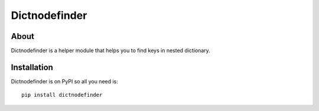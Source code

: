 ============
 Dictnodefinder
============

About
=====

Dictnodefinder is a helper module that helps you to find keys in nested dictionary.


Installation
============

Dictnodefinder is on PyPI so all you need is: ::

    pip install dictnodefinder


